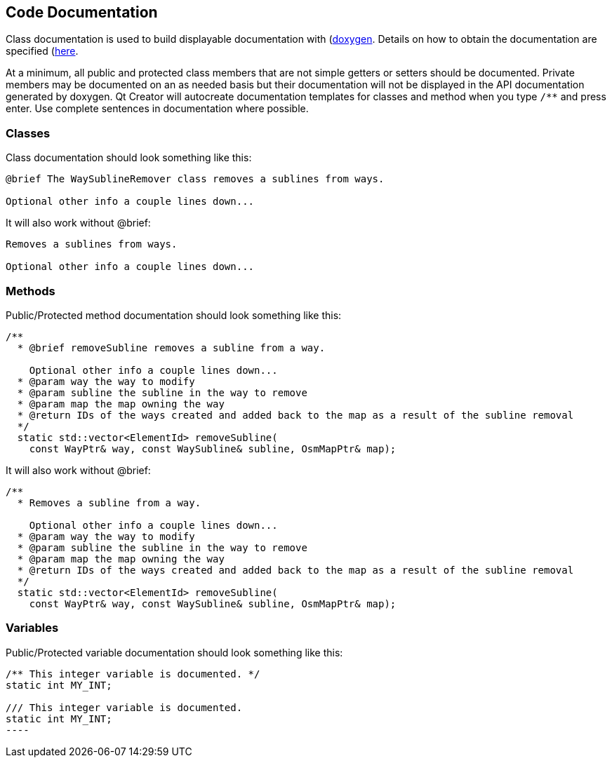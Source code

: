 
== Code Documentation

Class documentation is used to build displayable documentation with 
(https://www.doxygen.nl/index.html)[doxygen]. Details on how to obtain the documentation are 
specified (https://github.com/ngageoint/hootenanny/blob/master/docs/developer/HootenannyAPI.asciidoc)[here]. 

At a minimum, all public and protected class members that are not simple getters or setters should 
be documented. Private members may be documented on an as needed basis but their documentation will 
not be displayed in the API documentation generated by doxygen. Qt Creator will autocreate 
documentation templates for classes and method when you type `/**` and press enter. Use complete 
sentences in documentation where possible.

=== Classes

Class documentation should look something like this:

-----
@brief The WaySublineRemover class removes a sublines from ways.

Optional other info a couple lines down...
-----

It will also work without @brief:

-----
Removes a sublines from ways.

Optional other info a couple lines down...
-----

=== Methods

Public/Protected method documentation should look something like this:

-----
/**
  * @brief removeSubline removes a subline from a way.
   
    Optional other info a couple lines down...
  * @param way the way to modify
  * @param subline the subline in the way to remove
  * @param map the map owning the way
  * @return IDs of the ways created and added back to the map as a result of the subline removal
  */
  static std::vector<ElementId> removeSubline(
    const WayPtr& way, const WaySubline& subline, OsmMapPtr& map);
-----

It will also work without @brief:

-----
/**
  * Removes a subline from a way.
   
    Optional other info a couple lines down...
  * @param way the way to modify
  * @param subline the subline in the way to remove
  * @param map the map owning the way
  * @return IDs of the ways created and added back to the map as a result of the subline removal
  */
  static std::vector<ElementId> removeSubline(
    const WayPtr& way, const WaySubline& subline, OsmMapPtr& map);
-----

=== Variables

Public/Protected variable documentation should look something like this:

-----
/** This integer variable is documented. */
static int MY_INT;

/// This integer variable is documented.
static int MY_INT;
---- 

